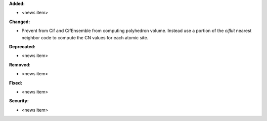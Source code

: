 **Added:**

* <news item>

**Changed:**

* Prevent from Cif and CifEnsemble from computing polyhedron volume. Instead use a portion of the `cifkit` nearest neighbor code to compute the CN values for each atomic site.

**Deprecated:**

* <news item>

**Removed:**

* <news item>

**Fixed:**

* <news item>

**Security:**

* <news item>
